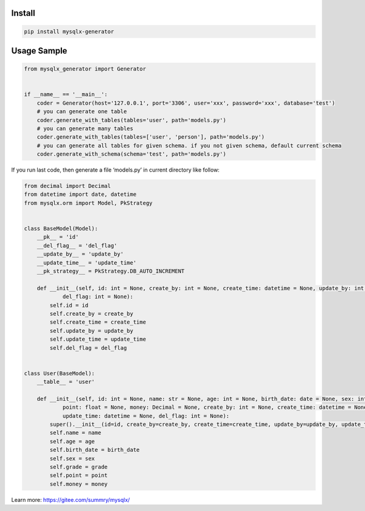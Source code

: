 Install
'''''''

.. code:: shell

   pip install mysqlx-generator

Usage Sample
''''''''''''

.. code:: python

   from mysqlx_generator import Generator


   if __name__ == '__main__':
       coder = Generator(host='127.0.0.1', port='3306', user='xxx', password='xxx', database='test')
       # you can generate one table
       coder.generate_with_tables(tables='user', path='models.py')
       # you can generate many tables
       coder.generate_with_tables(tables=['user', 'person'], path='models.py')
       # you can generate all tables for given schema. if you not given schema, default current schema
       coder.generate_with_schema(schema='test', path='models.py')

If you run last code, then generate a file ‘models.py’ in current
directory like follow:

.. code:: python

   from decimal import Decimal
   from datetime import date, datetime
   from mysqlx.orm import Model, PkStrategy


   class BaseModel(Model):
       __pk__ = 'id'
       __del_flag__ = 'del_flag'
       __update_by__ = 'update_by'
       __update_time__ = 'update_time'
       __pk_strategy__ = PkStrategy.DB_AUTO_INCREMENT

       def __init__(self, id: int = None, create_by: int = None, create_time: datetime = None, update_by: int = None, update_time: datetime = None,
               del_flag: int = None):
           self.id = id
           self.create_by = create_by
           self.create_time = create_time
           self.update_by = update_by
           self.update_time = update_time
           self.del_flag = del_flag


   class User(BaseModel):
       __table__ = 'user'

       def __init__(self, id: int = None, name: str = None, age: int = None, birth_date: date = None, sex: int = None, grade: float = None,
               point: float = None, money: Decimal = None, create_by: int = None, create_time: datetime = None, update_by: int = None,
               update_time: datetime = None, del_flag: int = None):
           super().__init__(id=id, create_by=create_by, create_time=create_time, update_by=update_by, update_time=update_time, del_flag=del_flag)
           self.name = name
           self.age = age
           self.birth_date = birth_date
           self.sex = sex
           self.grade = grade
           self.point = point
           self.money = money

Learn more: https://gitee.com/summry/mysqlx/
